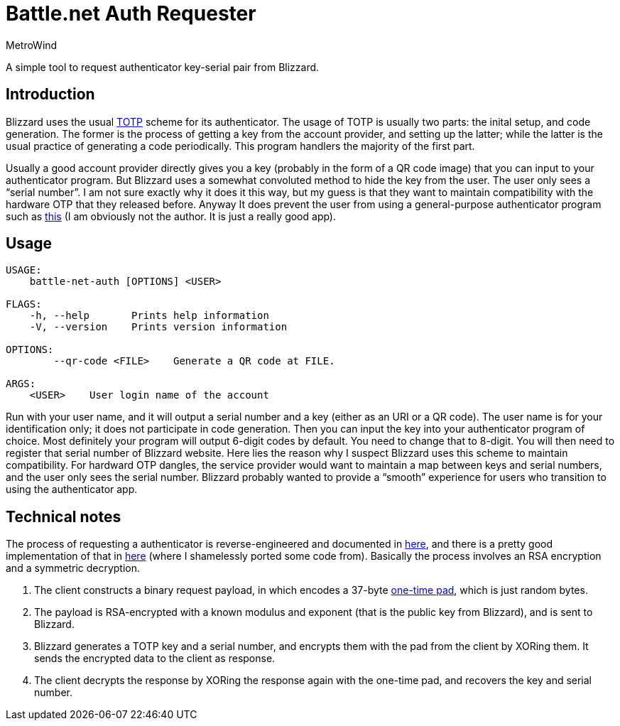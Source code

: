 = Battle.net Auth Requester
MetroWind

A simple tool to request authenticator key-serial pair from Blizzard.

== Introduction

Blizzard uses the usual
https://en.wikipedia.org/wiki/Time-based_One-time_Password_algorithm[TOTP]
scheme for its authenticator. The usage of TOTP is usually two parts:
the inital setup, and code generation. The former is the process of
getting a key from the account provider, and setting up the latter;
while the latter is the usual practice of generating a code
periodically. This program handlers the majority of the first part.

Usually a good account provider directly gives you a key (probably in
the form of a QR code image) that you can input to your authenticator
program. But Blizzard uses a somewhat convoluted method to hide the
key from the user. The user only sees a “serial number”. I am not sure
exactly why it does it this way, but my guess is that they want to
maintain compatibility with the hardware OTP that they released
before. Anyway It does prevent the user from using a general-purpose
authenticator program such as https://cooperrs.de/otpauth.html[this]
(I am obviously not the author. It is just a really good app).

== Usage

----
USAGE:
    battle-net-auth [OPTIONS] <USER>

FLAGS:
    -h, --help       Prints help information
    -V, --version    Prints version information

OPTIONS:
        --qr-code <FILE>    Generate a QR code at FILE.

ARGS:
    <USER>    User login name of the account
----

Run with your user name, and it will output a serial number and a key
(either as an URI or a QR code). The user name is for your
identification only; it does not participate in code generation. Then
you can input the key into your authenticator program of choice. Most
definitely your program will output 6-digit codes by default. You need
to change that to 8-digit. You will then need to register that serial
number of Blizzard website. Here lies the reason why I suspect
Blizzard uses this scheme to maintain compatibility. For hardward OTP
dangles, the service provider would want to maintain a map between
keys and serial numbers, and the user only sees the serial number.
Blizzard probably wanted to provide a “smooth” experience for users
who transition to using the authenticator app.

== Technical notes

The process of requesting a authenticator is reverse-engineered and
documented in
https://wowwiki.fandom.com/wiki/Battle.net_Mobile_Authenticator_Specification[here],
and there is a pretty good implementation of that in
https://github.com/jleclanche/python-bna[here] (where I shamelessly
ported some code from). Basically the process involves an RSA
encryption and a symmetric decryption.

1. The client constructs a binary request payload, in which encodes a
37-byte https://en.wikipedia.org/wiki/One-time_pad[one-time pad],
which is just random bytes.
2. The payload is RSA-encrypted with a known modulus and exponent
(that is the public key from Blizzard), and is sent to Blizzard.
3. Blizzard generates a TOTP key and a serial number, and encrypts
them with the pad from the client by XORing them. It sends the
encrypted data to the client as response.
4. The client decrypts the response by XORing the response again with
the one-time pad, and recovers the key and serial number.
